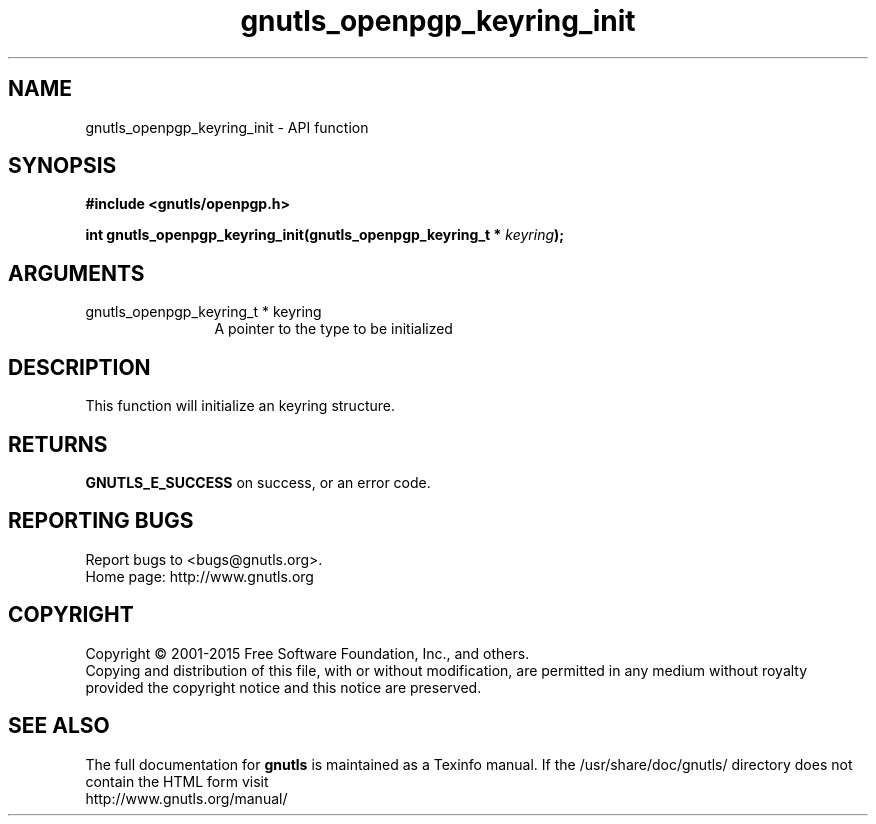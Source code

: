 .\" DO NOT MODIFY THIS FILE!  It was generated by gdoc.
.TH "gnutls_openpgp_keyring_init" 3 "3.4.4" "gnutls" "gnutls"
.SH NAME
gnutls_openpgp_keyring_init \- API function
.SH SYNOPSIS
.B #include <gnutls/openpgp.h>
.sp
.BI "int gnutls_openpgp_keyring_init(gnutls_openpgp_keyring_t * " keyring ");"
.SH ARGUMENTS
.IP "gnutls_openpgp_keyring_t * keyring" 12
A pointer to the type to be initialized
.SH "DESCRIPTION"
This function will initialize an keyring structure.
.SH "RETURNS"
\fBGNUTLS_E_SUCCESS\fP on success, or an error code.
.SH "REPORTING BUGS"
Report bugs to <bugs@gnutls.org>.
.br
Home page: http://www.gnutls.org

.SH COPYRIGHT
Copyright \(co 2001-2015 Free Software Foundation, Inc., and others.
.br
Copying and distribution of this file, with or without modification,
are permitted in any medium without royalty provided the copyright
notice and this notice are preserved.
.SH "SEE ALSO"
The full documentation for
.B gnutls
is maintained as a Texinfo manual.
If the /usr/share/doc/gnutls/
directory does not contain the HTML form visit
.B
.IP http://www.gnutls.org/manual/
.PP
